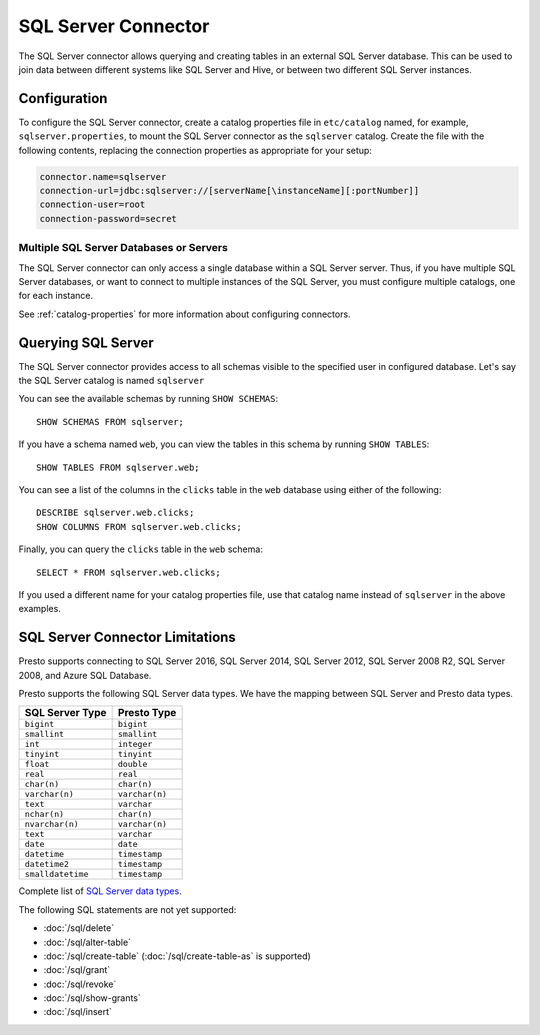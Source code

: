 ====================
SQL Server Connector
====================

The SQL Server connector allows querying and creating tables in an
external SQL Server database. This can be used to join data between
different systems like SQL Server and Hive, or between two different
SQL Server instances.

Configuration
-------------

To configure the SQL Server connector, create a catalog properties file
in ``etc/catalog`` named, for example, ``sqlserver.properties``, to
mount the SQL Server connector as the ``sqlserver`` catalog.
Create the file with the following contents, replacing the
connection properties as appropriate for your setup:

.. code-block:: none

    connector.name=sqlserver
    connection-url=jdbc:sqlserver://[serverName[\instanceName][:portNumber]]
    connection-user=root
    connection-password=secret

Multiple SQL Server Databases or Servers
^^^^^^^^^^^^^^^^^^^^^^^^^^^^^^^^^^^^^^^^

The SQL Server connector can only access a single database within
a SQL Server server. Thus, if you have multiple SQL Server databases,
or want to connect to multiple instances of the SQL Server, you must configure
multiple catalogs, one for each instance.

See :ref:`catalog-properties` for more information about configuring connectors.

Querying SQL Server
-------------------

The SQL Server connector provides access to all schemas visible to the specified user in configured database.
Let's say the SQL Server catalog is named ``sqlserver``

You can see the available schemas by running ``SHOW SCHEMAS``::

    SHOW SCHEMAS FROM sqlserver;

If you have a schema named ``web``, you can view the tables
in this schema by running ``SHOW TABLES``::

    SHOW TABLES FROM sqlserver.web;

You can see a list of the columns in the ``clicks`` table in the ``web`` database
using either of the following::

    DESCRIBE sqlserver.web.clicks;
    SHOW COLUMNS FROM sqlserver.web.clicks;

Finally, you can query the ``clicks`` table in the ``web`` schema::

    SELECT * FROM sqlserver.web.clicks;

If you used a different name for your catalog properties file, use
that catalog name instead of ``sqlserver`` in the above examples.

SQL Server Connector Limitations
--------------------------------

Presto supports connecting to SQL Server 2016, SQL Server 2014, SQL Server 2012,
SQL Server 2008 R2, SQL Server 2008, and Azure SQL Database.

Presto supports the following SQL Server data types.
We have the mapping between SQL Server and Presto data types.

============================= ============================
SQL Server Type                            Presto Type
============================= ============================
``bigint``                    ``bigint``
``smallint``                  ``smallint``
``int``                       ``integer``
``tinyint``                   ``tinyint``
``float``                     ``double``
``real``                      ``real``
``char(n)``                   ``char(n)``
``varchar(n)``                ``varchar(n)``
``text``                      ``varchar``
``nchar(n)``                  ``char(n)``
``nvarchar(n)``               ``varchar(n)``
``text``                      ``varchar``
``date``                      ``date``
``datetime``                  ``timestamp``
``datetime2``                 ``timestamp``
``smalldatetime``             ``timestamp``
============================= ============================

Complete list of `SQL Server data types
<https://msdn.microsoft.com/en-us/library/ms187752.aspx>`_.

The following SQL statements are not yet supported:

* :doc:`/sql/delete`
* :doc:`/sql/alter-table`
* :doc:`/sql/create-table` (:doc:`/sql/create-table-as` is supported)
* :doc:`/sql/grant`
* :doc:`/sql/revoke`
* :doc:`/sql/show-grants`
* :doc:`/sql/insert`
